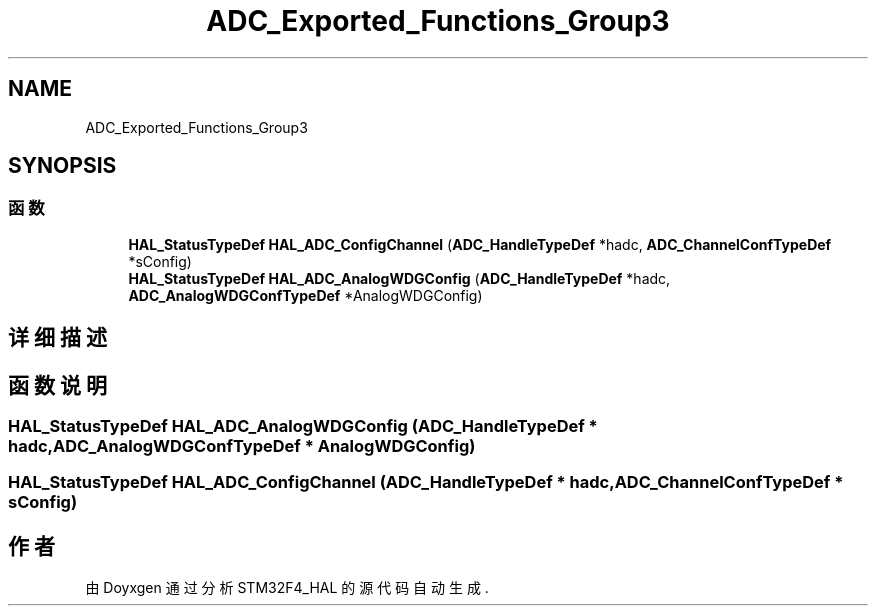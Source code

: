 .TH "ADC_Exported_Functions_Group3" 3 "2020年 八月 7日 星期五" "Version 1.24.0" "STM32F4_HAL" \" -*- nroff -*-
.ad l
.nh
.SH NAME
ADC_Exported_Functions_Group3
.SH SYNOPSIS
.br
.PP
.SS "函数"

.in +1c
.ti -1c
.RI "\fBHAL_StatusTypeDef\fP \fBHAL_ADC_ConfigChannel\fP (\fBADC_HandleTypeDef\fP *hadc, \fBADC_ChannelConfTypeDef\fP *sConfig)"
.br
.ti -1c
.RI "\fBHAL_StatusTypeDef\fP \fBHAL_ADC_AnalogWDGConfig\fP (\fBADC_HandleTypeDef\fP *hadc, \fBADC_AnalogWDGConfTypeDef\fP *AnalogWDGConfig)"
.br
.in -1c
.SH "详细描述"
.PP 

.SH "函数说明"
.PP 
.SS "\fBHAL_StatusTypeDef\fP HAL_ADC_AnalogWDGConfig (\fBADC_HandleTypeDef\fP * hadc, \fBADC_AnalogWDGConfTypeDef\fP * AnalogWDGConfig)"

.SS "\fBHAL_StatusTypeDef\fP HAL_ADC_ConfigChannel (\fBADC_HandleTypeDef\fP * hadc, \fBADC_ChannelConfTypeDef\fP * sConfig)"

.SH "作者"
.PP 
由 Doyxgen 通过分析 STM32F4_HAL 的 源代码自动生成\&.
